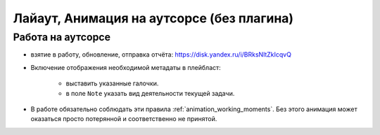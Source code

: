 .. _animation-at-outsource-page:

Лайаут, Анимация на аутсорсе (без плагина)
===========================================

Работа на аутсорсе
-------------------

* взятие в работу, обновление, отправка отчёта: `<https://disk.yandex.ru/i/BRksNltZkIcqvQ>`_

* Включение отображения необходимой метадаты в плейбласт:

    .. image:: ../../_static/images/meta_data_settings.png

    * выставить указанные галочки.

    * в поле ``Note`` указать вид деятельности текущей задачи.

* В работе обязательно соблюдать эти правила :ref:`animation_working_moments`. Без этого анимация может оказаться просто потерянной и соответственно не принятой.